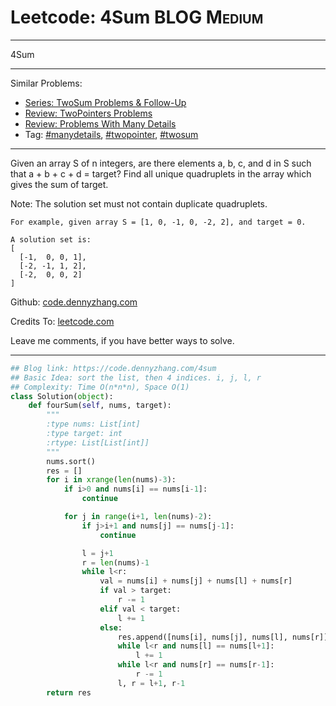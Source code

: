 * Leetcode: 4Sum                                   :BLOG:Medium:
#+STARTUP: showeverything
#+OPTIONS: toc:nil \n:t ^:nil creator:nil d:nil
:PROPERTIES:
:type:     twopointer, manydetails, twosum
:END:
---------------------------------------------------------------------
4Sum
---------------------------------------------------------------------
#+BEGIN_HTML
<a href="https://github.com/dennyzhang/code.dennyzhang.com/tree/master/problems/4sum"><img align="right" width="200" height="183" src="https://www.dennyzhang.com/wp-content/uploads/denny/watermark/github.png" /></a>
#+END_HTML
Similar Problems:
- [[https://code.dennyzhang.com/followup-twosum][Series: TwoSum Problems & Follow-Up]]
- [[https://code.dennyzhang.com/review-twopointer][Review: TwoPointers Problems]]
- [[https://code.dennyzhang.com/review-manydetails][Review: Problems With Many Details]]
- Tag: [[https://code.dennyzhang.com/tag/manydetails][#manydetails]], [[https://code.dennyzhang.com/tag/twopointer][#twopointer]], [[https://code.dennyzhang.com/tag/twosum][#twosum]]
---------------------------------------------------------------------
Given an array S of n integers, are there elements a, b, c, and d in S such that a + b + c + d = target? Find all unique quadruplets in the array which gives the sum of target.

Note: The solution set must not contain duplicate quadruplets.
#+BEGIN_EXAMPLE
For example, given array S = [1, 0, -1, 0, -2, 2], and target = 0.

A solution set is:
[
  [-1,  0, 0, 1],
  [-2, -1, 1, 2],
  [-2,  0, 0, 2]
]
#+END_EXAMPLE

Github: [[https://github.com/dennyzhang/code.dennyzhang.com/tree/master/problems/4sum][code.dennyzhang.com]]

Credits To: [[https://leetcode.com/problems/4sum/description/][leetcode.com]]

Leave me comments, if you have better ways to solve.
---------------------------------------------------------------------

#+BEGIN_SRC python
## Blog link: https://code.dennyzhang.com/4sum
## Basic Idea: sort the list, then 4 indices. i, j, l, r
## Complexity: Time O(n*n*n), Space O(1)
class Solution(object):
    def fourSum(self, nums, target):
        """
        :type nums: List[int]
        :type target: int
        :rtype: List[List[int]]
        """
        nums.sort()
        res = []
        for i in xrange(len(nums)-3):
            if i>0 and nums[i] == nums[i-1]:
                continue

            for j in range(i+1, len(nums)-2):
                if j>i+1 and nums[j] == nums[j-1]:
                    continue

                l = j+1
                r = len(nums)-1
                while l<r:
                    val = nums[i] + nums[j] + nums[l] + nums[r]
                    if val > target:
                        r -= 1
                    elif val < target:
                        l += 1
                    else:
                        res.append([nums[i], nums[j], nums[l], nums[r]])
                        while l<r and nums[l] == nums[l+1]:
                            l += 1
                        while l<r and nums[r] == nums[r-1]:
                            r -= 1
                        l, r = l+1, r-1
        return res
#+END_SRC

#+BEGIN_HTML
<div style="overflow: hidden;">
<div style="float: left; padding: 5px"> <a href="https://www.linkedin.com/in/dennyzhang001"><img src="https://www.dennyzhang.com/wp-content/uploads/sns/linkedin.png" alt="linkedin" /></a></div>
<div style="float: left; padding: 5px"><a href="https://github.com/dennyzhang"><img src="https://www.dennyzhang.com/wp-content/uploads/sns/github.png" alt="github" /></a></div>
<div style="float: left; padding: 5px"><a href="https://www.dennyzhang.com/slack" target="_blank" rel="nofollow"><img src="https://www.dennyzhang.com/wp-content/uploads/sns/slack.png" alt="slack"/></a></div>
</div>
#+END_HTML
